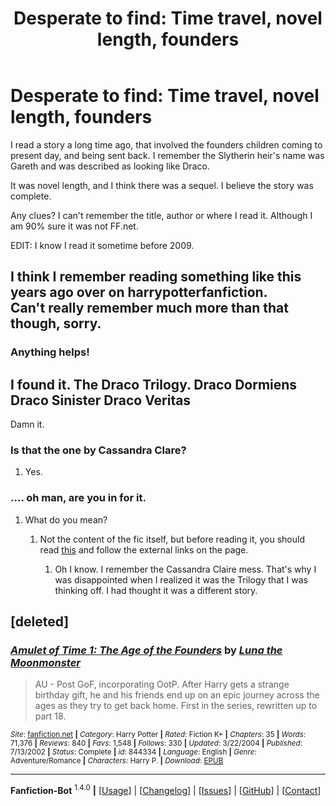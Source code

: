 #+TITLE: Desperate to find: Time travel, novel length, founders

* Desperate to find: Time travel, novel length, founders
:PROPERTIES:
:Author: kururugi-chan
:Score: 6
:DateUnix: 1452557040.0
:DateShort: 2016-Jan-12
:FlairText: Request
:END:
I read a story a long time ago, that involved the founders children coming to present day, and being sent back. I remember the Slytherin heir's name was Gareth and was described as looking like Draco.

It was novel length, and I think there was a sequel. I believe the story was complete.

Any clues? I can't remember the title, author or where I read it. Although I am 90% sure it was not FF.net.

EDIT: I know I read it sometime before 2009.


** I think I remember reading something like this years ago over on harrypotterfanfiction.\\
Can't really remember much more than that though, sorry.
:PROPERTIES:
:Author: IAmMakeQuestion
:Score: 3
:DateUnix: 1452562344.0
:DateShort: 2016-Jan-12
:END:

*** Anything helps!
:PROPERTIES:
:Author: kururugi-chan
:Score: 1
:DateUnix: 1452562664.0
:DateShort: 2016-Jan-12
:END:


** I found it. The Draco Trilogy. Draco Dormiens Draco Sinister Draco Veritas

Damn it.
:PROPERTIES:
:Author: kururugi-chan
:Score: 3
:DateUnix: 1452565678.0
:DateShort: 2016-Jan-12
:END:

*** Is that the one by Cassandra Clare?
:PROPERTIES:
:Author: Meiyouxiangjiao
:Score: 3
:DateUnix: 1452662259.0
:DateShort: 2016-Jan-13
:END:

**** Yes.
:PROPERTIES:
:Author: kururugi-chan
:Score: 2
:DateUnix: 1452689180.0
:DateShort: 2016-Jan-13
:END:


*** .... oh man, are you in for it.
:PROPERTIES:
:Author: Karinta
:Score: 2
:DateUnix: 1452748226.0
:DateShort: 2016-Jan-14
:END:

**** What do you mean?
:PROPERTIES:
:Author: kururugi-chan
:Score: 1
:DateUnix: 1452783998.0
:DateShort: 2016-Jan-14
:END:

***** Not the content of the fic itself, but before reading it, you should read [[http://fanlore.org/wiki/The_Cassandra_Claire_Plagiarism_Debacle][this]] and follow the external links on the page.
:PROPERTIES:
:Author: Karinta
:Score: 1
:DateUnix: 1452796334.0
:DateShort: 2016-Jan-14
:END:

****** Oh I know. I remember the Cassandra Claire mess. That's why I was disappointed when I realized it was the Trilogy that I was thinking off. I had thought it was a different story.
:PROPERTIES:
:Author: kururugi-chan
:Score: 1
:DateUnix: 1452797453.0
:DateShort: 2016-Jan-14
:END:


** [deleted]
:PROPERTIES:
:Score: 1
:DateUnix: 1452566091.0
:DateShort: 2016-Jan-12
:END:

*** [[http://www.fanfiction.net/s/844334/1/][*/Amulet of Time 1: The Age of the Founders/*]] by [[https://www.fanfiction.net/u/180388/Luna-the-Moonmonster][/Luna the Moonmonster/]]

#+begin_quote
  AU - Post GoF, incorporating OotP. After Harry gets a strange birthday gift, he and his friends end up on an epic journey across the ages as they try to get back home. First in the series, rewritten up to part 18.
#+end_quote

^{/Site/: [[http://www.fanfiction.net/][fanfiction.net]] *|* /Category/: Harry Potter *|* /Rated/: Fiction K+ *|* /Chapters/: 35 *|* /Words/: 71,376 *|* /Reviews/: 840 *|* /Favs/: 1,548 *|* /Follows/: 330 *|* /Updated/: 3/22/2004 *|* /Published/: 7/13/2002 *|* /Status/: Complete *|* /id/: 844334 *|* /Language/: English *|* /Genre/: Adventure/Romance *|* /Characters/: Harry P. *|* /Download/: [[http://www.p0ody-files.com/ff_to_ebook/mobile/makeEpub.php?id=844334][EPUB]]}

--------------

*Fanfiction-Bot* ^{1.4.0} *|* [[[https://github.com/tusing/reddit-ffn-bot/wiki/Usage][Usage]]] | [[[https://github.com/tusing/reddit-ffn-bot/wiki/Changelog][Changelog]]] | [[[https://github.com/tusing/reddit-ffn-bot/issues/][Issues]]] | [[[https://github.com/tusing/reddit-ffn-bot/][GitHub]]] | [[[https://www.reddit.com/message/compose?to=%2Fu%2Ftusing][Contact]]]
:PROPERTIES:
:Author: FanfictionBot
:Score: 2
:DateUnix: 1452566119.0
:DateShort: 2016-Jan-12
:END:
